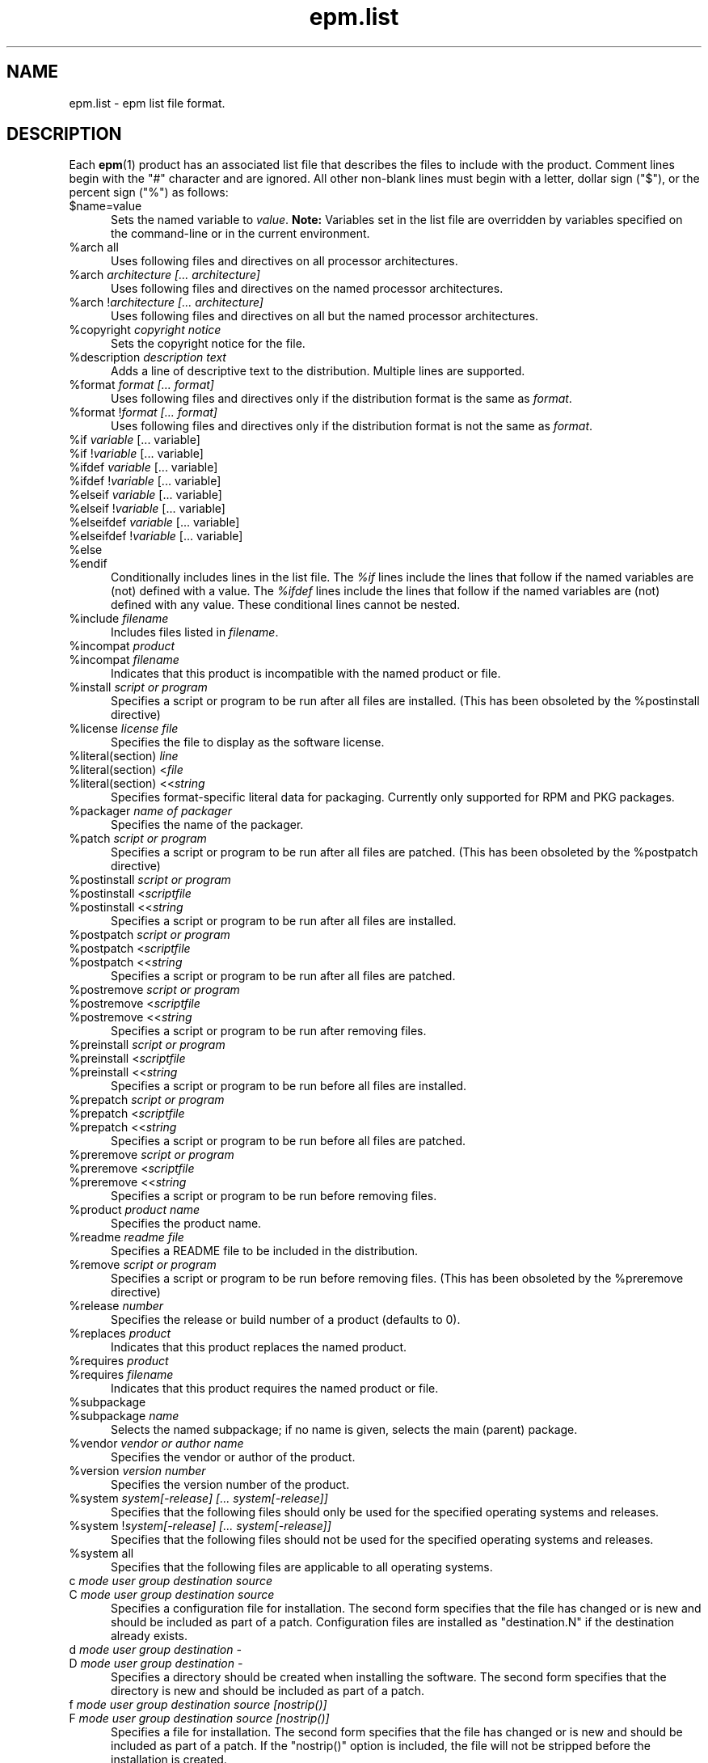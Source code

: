 .\"
.\" Manual page for the ESP Package Manager (EPM) list file format.
.\"
.\" Copyright 1999-2017 by Michael R Sweet
.\" Copyright 1999-2010 by Easy Software Products, all rights reserved.
.\"
.\" This program is free software; you can redistribute it and/or modify
.\" it under the terms of the GNU General Public License as published by
.\" the Free Software Foundation; either version 2, or (at your option)
.\" any later version.
.\"
.\" This program is distributed in the hope that it will be useful,
.\" but WITHOUT ANY WARRANTY; without even the implied warranty of
.\" MERCHANTABILITY or FITNESS FOR A PARTICULAR PURPOSE.  See the
.\" GNU General Public License for more details.
.\"
.TH epm.list 5 "ESP Package Manager" "March 11, 20207" "Michael R Sweet"
.SH NAME
epm.list \- epm list file format.
.SH DESCRIPTION
Each
.BR epm (1)
product has an associated list file that describes the files to include with the product.
Comment lines begin with the "#" character and are ignored.
All other non-blank lines must begin with a letter, dollar sign ("$"), or the percent sign ("%") as follows:
.TP 5
$name=value
Sets the named variable to \fIvalue\fR.
\fBNote:\fR Variables set in the list file are overridden by variables specified on the command-line or in the current environment.
.TP 5
%arch all
Uses following files and directives on all processor architectures.
.TP 5
%arch \fIarchitecture [... architecture]\fR
Uses following files and directives on the named processor architectures.
.TP 5
%arch !\fIarchitecture [... architecture]\fR
Uses following files and directives on all but the named processor
architectures.
.TP 5
%copyright \fIcopyright notice\fR
Sets the copyright notice for the file.
.TP 5
%description \fIdescription text\fR
Adds a line of descriptive text to the distribution. Multiple lines are
supported.
.TP 5
%format \fIformat [... format]\fR
Uses following files and directives only if the distribution format is the same as \fIformat\fR.
.TP 5
%format !\fIformat [... format]\fR
Uses following files and directives only if the distribution format is not the same as \fIformat\fR.
.TP 5
%if \fIvariable\fR [... variable]\fR
.TP 5
%if !\fIvariable\fR [... variable]\fR
.TP 5
%ifdef \fIvariable\fR [... variable]\fR
.TP 5
%ifdef !\fIvariable\fR [... variable]\fR
.TP 5
%elseif \fIvariable\fR [... variable]\fR
.TP 5
%elseif !\fIvariable\fR [... variable]\fR
.TP 5
%elseifdef \fIvariable\fR [... variable]\fR
.TP 5
%elseifdef !\fIvariable\fR [... variable]\fR
.TP 5
%else
.TP 5
%endif
Conditionally includes lines in the list file.
The \fI%if\fR lines include the lines that follow if the named variables are (not) defined with a value.
The \fI%ifdef\fR lines include the lines that follow if the named variables are (not) defined with any value.
These conditional lines cannot be nested.
.TP 5
%include \fIfilename\fR
Includes files listed in \fIfilename\fR.
.TP 5
%incompat \fIproduct\fR
.TP 5
%incompat \fIfilename\fR
Indicates that this product is incompatible with the named product or file.
.TP 5
%install \fIscript or program\fR
Specifies a script or program to be run after all files are installed.
(This has been obsoleted by the %postinstall directive)
.TP 5
%license \fIlicense file\fR
Specifies the file to display as the software license.
.TP 5
%literal(section) \fIline\fR
.TP 5
%literal(section) <\fIfile\fR
.TP 5
%literal(section) <<\fIstring\fR
Specifies format-specific literal data for packaging.
Currently only supported for RPM and PKG packages.
.TP 5
%packager \fIname of packager\fR
Specifies the name of the packager.
.TP 5
%patch \fIscript or program\fR
Specifies a script or program to be run after all files are patched.
(This has been obsoleted by the %postpatch directive)
.TP 5
%postinstall \fIscript or program\fR
.TP 5
%postinstall <\fIscriptfile\fR
.TP 5
%postinstall <<\fIstring\fR
Specifies a script or program to be run after all files are installed.
.TP 5
%postpatch \fIscript or program\fR
.TP 5
%postpatch <\fIscriptfile\fR
.TP 5
%postpatch <<\fIstring\fR
Specifies a script or program to be run after all files are patched.
.TP 5
%postremove \fIscript or program\fR
.TP 5
%postremove <\fIscriptfile\fR
.TP 5
%postremove <<\fIstring\fR
Specifies a script or program to be run after removing files.
.TP 5
%preinstall \fIscript or program\fR
.TP 5
%preinstall <\fIscriptfile\fR
.TP 5
%preinstall <<\fIstring\fR
Specifies a script or program to be run before all files are installed.
.TP 5
%prepatch \fIscript or program\fR
.TP 5
%prepatch <\fIscriptfile\fR
.TP 5
%prepatch <<\fIstring\fR
Specifies a script or program to be run before all files are patched.
.TP 5
%preremove \fIscript or program\fR
.TP 5
%preremove <\fIscriptfile\fR
.TP 5
%preremove <<\fIstring\fR
Specifies a script or program to be run before removing files.
.TP 5
%product \fIproduct name\fR
Specifies the product name.
.TP 5
%readme \fIreadme file\fR
Specifies a README file to be included in the distribution.
.TP 5
%remove \fIscript or program\fR
Specifies a script or program to be run before removing files.
(This has been obsoleted by the %preremove directive)
.TP 5
%release \fInumber\fR
Specifies the release or build number of a product (defaults to 0).
.TP 5
%replaces \fIproduct\fR
Indicates that this product replaces the named product.
.TP 5
%requires \fIproduct\fR
.TP 5
%requires \fIfilename\fR
Indicates that this product requires the named product or file.
.TP 5
%subpackage
.TP 5
%subpackage \fIname\fR
Selects the named subpackage; if no name is given, selects the main (parent) package.
.TP 5
%vendor \fIvendor or author name\fR
Specifies the vendor or author of the product.
.TP 5
%version \fIversion number\fR
Specifies the version number of the product.
.TP 5
%system \fIsystem[-release] [... system[-release]]\fR
Specifies that the following files should only be used for the specified operating systems and releases.
.TP 5
%system !\fIsystem[-release] [... system[-release]]\fR
Specifies that the following files should not be used for the specified operating systems and releases.
.TP 5
%system all
Specifies that the following files are applicable to all operating systems.
.TP 5
c \fImode user group destination source\fR
.TP 5
C \fImode user group destination source\fR
Specifies a configuration file for installation.
The second form specifies that the file has changed or is new and should be included as part of a patch.
Configuration files are installed as "destination.N" if the destination already exists.
.TP 5
d \fImode user group destination -\fR
.TP 5
D \fImode user group destination -\fR
Specifies a directory should be created when installing the software.
The second form specifies that the directory is new and should be included as part of a patch.
.TP 5
f \fImode user group destination source [nostrip()]\fR
.TP 5
F \fImode user group destination source [nostrip()]\fR
Specifies a file for installation.
The second form specifies that the file has changed or is new and should be included as part of a patch.
If the "nostrip()" option is included, the file will not be stripped before the installation is created.
.TP 5
f \fImode user group destination source/pattern [nostrip()]\fR
.TP 5
F \fImode user group destination source/pattern [nostrip()]\fR
Specifies one or more files for installation using shell wildcard patterns.
The second form specifies that the files have changed or are new and should be included as part of a patch.
If the "nostrip()" option is included, the file will not be stripped before the installation is created.
.TP 5
i \fImode user group service-name source ["options"]\fR
.TP 5
I \fImode user group service-name source ["options"]\fR
Specifies an initialization script for installation.
The second form specifies that the file has changed or is new and should be included as part of a patch.
Initialization scripts are stored in /etc/software/init.d and are linked to the appropriate system-specific directories for run levels 0, 2, 3, and 5.
Initialization scripts \fBmust\fR accept at least the \fIstart\fR and \fIstop\fR commands.
The optional \fIoptions\fR following the source filename can be any of the following:
.TP 10
     order(\fIstring\fR)
Specifies the relative startup order compared to the required and used system functions.
Supported values include First, Early, None, Late, and Last (macOS only).
.TP 10
     provides(\fIname(s)\fR)
Specifies names of system functions that are provided by this startup item (macOS only).
.TP 10
     requires(\fIname(s)\fR)
Specifies names of system functions that are required by this startup item (macOS only).
.TP 10
     runlevel(\fIlevels\fR)
Specifies the run levels to use.
.TP 10
     start(\fInumber\fR)
Specifies the starting sequence number from 00 to 99.
.TP 10
     stop(\fInumber\fR)
Specifies the ending sequence number from 00 to 99.
.TP 10
     uses(\fIname(s)\fR)
Specifies names of system functions that are used by this startup
item (macOS only).

.TP 5
l \fImode user group destination source\fR
.TP 5
L \fImode user group destination source\fR
Specifies a symbolic link in the installation.
The second form specifies that the link has changed or is new and should be included as part of a patch.
.TP 5
R \fImode user group destination\fR
Specifies that the file is to be removed upon patching.
The \fIuser\fR and \fIgroup\fR fields are ignored.
The \fImode\fR field is only used to determine if a check should be made for a previous version of the file.
.SH LIST VARIABLES
\fIEPM\fR maintains a list of variables and their values which can be used to substitute values in the list file.
These variables are imported from the current environment and taken from the command-line and list file as provided.
Substitutions occur when the variable name is referenced with the dollar sign ($):
.nf
.br

    %postinstall <<EOF
    echo What is your name:
    read $$name
    Your name is $$name
    EOF

    f 0555 root sys ${bindir}/foo foo
    f 0555 root sys $datadir/foo/foo.dat foo.dat
.fi
.LP
Variable names can be surrounded by curley brackets (${name}) or alone ($name); without brackets the name is terminated by the first slash (/), dash (-), or whitespace.
The dollar sign can be inserted using $$.
.SH SEE ALSO
.BR epm (1),
.BR epminstall (1),
.BR mkepmlist (1).
.SH COPYRIGHT
Copyright \[co] 1999-2020 by Michael R Sweet, All Rights Reserved.
.LP
This program is free software; you can redistribute it and/or modify
it under the terms of the GNU General Public License as published by
the Free Software Foundation; either version 2, or (at your option)
any later version.
.LP
This program is distributed in the hope that it will be useful,
but WITHOUT ANY WARRANTY; without even the implied warranty of
MERCHANTABILITY or FITNESS FOR A PARTICULAR PURPOSE.  See the
GNU General Public License for more details.
